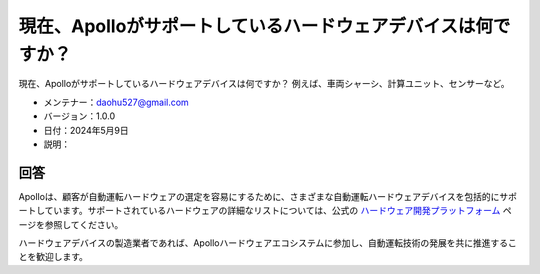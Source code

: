 現在、Apolloがサポートしているハードウェアデバイスは何ですか？
===================================================

現在、Apolloがサポートしているハードウェアデバイスは何ですか？ 例えば、車両シャーシ、計算ユニット、センサーなど。

-  メンテナー：\ daohu527@gmail.com
-  バージョン：1.0.0
-  日付：2024年5月9日
-  説明：

回答
----

Apolloは、顧客が自動運転ハードウェアの選定を容易にするために、さまざまな自動運転ハードウェアデバイスを包括的にサポートしています。サポートされているハードウェアの詳細なリストについては、公式の `ハードウェア開発プラットフォーム <https://apollo.baidu.com/community/hardware>`__ ページを参照してください。

ハードウェアデバイスの製造業者であれば、Apolloハードウェアエコシステムに参加し、自動運転技術の発展を共に推進することを歓迎します。
